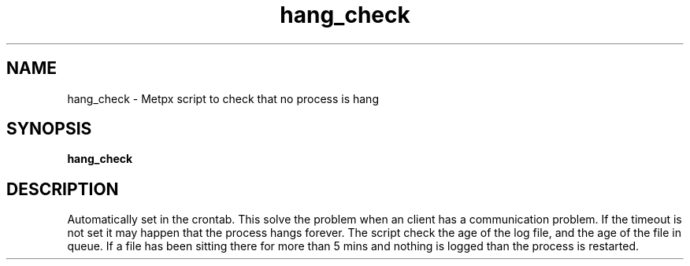 .TH hang_check "1" "Jan 2007" "px 1.0.0" "Metpx suite"
.SH NAME
hang_check \- Metpx script to check that no process is hang
.SH SYNOPSIS
.B hang_check
.SH DESCRIPTION
.PP
Automatically set in the crontab.
This solve the problem when an client has a communication problem.
If the timeout is not set it may happen that the process hangs forever.
The script check the age of the log file, and the age of the file in queue.
If a file has been sitting there for more than 5 mins and nothing is logged
than the process is restarted.
.PP
